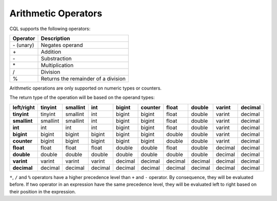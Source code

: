 .. Licensed to the Apache Software Foundation (ASF) under one
.. or more contributor license agreements.  See the NOTICE file
.. distributed with this work for additional information
.. regarding copyright ownership.  The ASF licenses this file
.. to you under the Apache License, Version 2.0 (the
.. "License"); you may not use this file except in compliance
.. with the License.  You may obtain a copy of the License at
..
..     http://www.apache.org/licenses/LICENSE-2.0
..
.. Unless required by applicable law or agreed to in writing, software
.. distributed under the License is distributed on an "AS IS" BASIS,
.. WITHOUT WARRANTIES OR CONDITIONS OF ANY KIND, either express or implied.
.. See the License for the specific language governing permissions and
.. limitations under the License.

.. highlight:: cql

.. _arithmetic_operators:

Arithmetic Operators
--------------------

CQL supports the following operators:

=============== =======================================================================================================
 Operator        Description
=============== =======================================================================================================
 \- (unary)       Negates operand
 \+               Addition
 \-               Substraction
 \*               Multiplication
 /               Division
 %               Returns the remainder of a division
=============== =======================================================================================================

Arithmetic operations are only supported on numeric types or counters.

The return type of the operation will be based on the operand types:

============= =========== ========== ========== ========== ========== ========== ========== ========== ==========
 left/right   tinyint      smallint   int        bigint     counter    float      double     varint     decimal
============= =========== ========== ========== ========== ========== ========== ========== ========== ==========
 **tinyint**   tinyint     smallint   int        bigint     bigint     float      double     varint     decimal
 **smallint**  smallint    smallint   int        bigint     bigint     float      double     varint     decimal
 **int**       int         int        int        bigint     bigint     float      double     varint     decimal
 **bigint**    bigint      bigint     bigint     bigint     bigint     double     double     varint     decimal
 **counter**   bigint      bigint     bigint     bigint     bigint     double     double     varint     decimal
 **float**     float       float      float      double     double     float      double     decimal    decimal
 **double**    double      double     double     double     double     double     double     decimal    decimal
 **varint**    varint      varint     varint     decimal    decimal    decimal    decimal    decimal    decimal
 **decimal**   decimal     decimal    decimal    decimal    decimal    decimal    decimal    decimal    decimal
============= =========== ========== ========== ========== ========== ========== ========== ========== ==========

``*``, ``/`` and ``%`` operators have a higher precedence level than ``+`` and ``-`` operator. By consequence,
they will be evaluated before. If two operator in an expression have the same precedence level, they will be evaluated
left to right based on their position in the expression.
